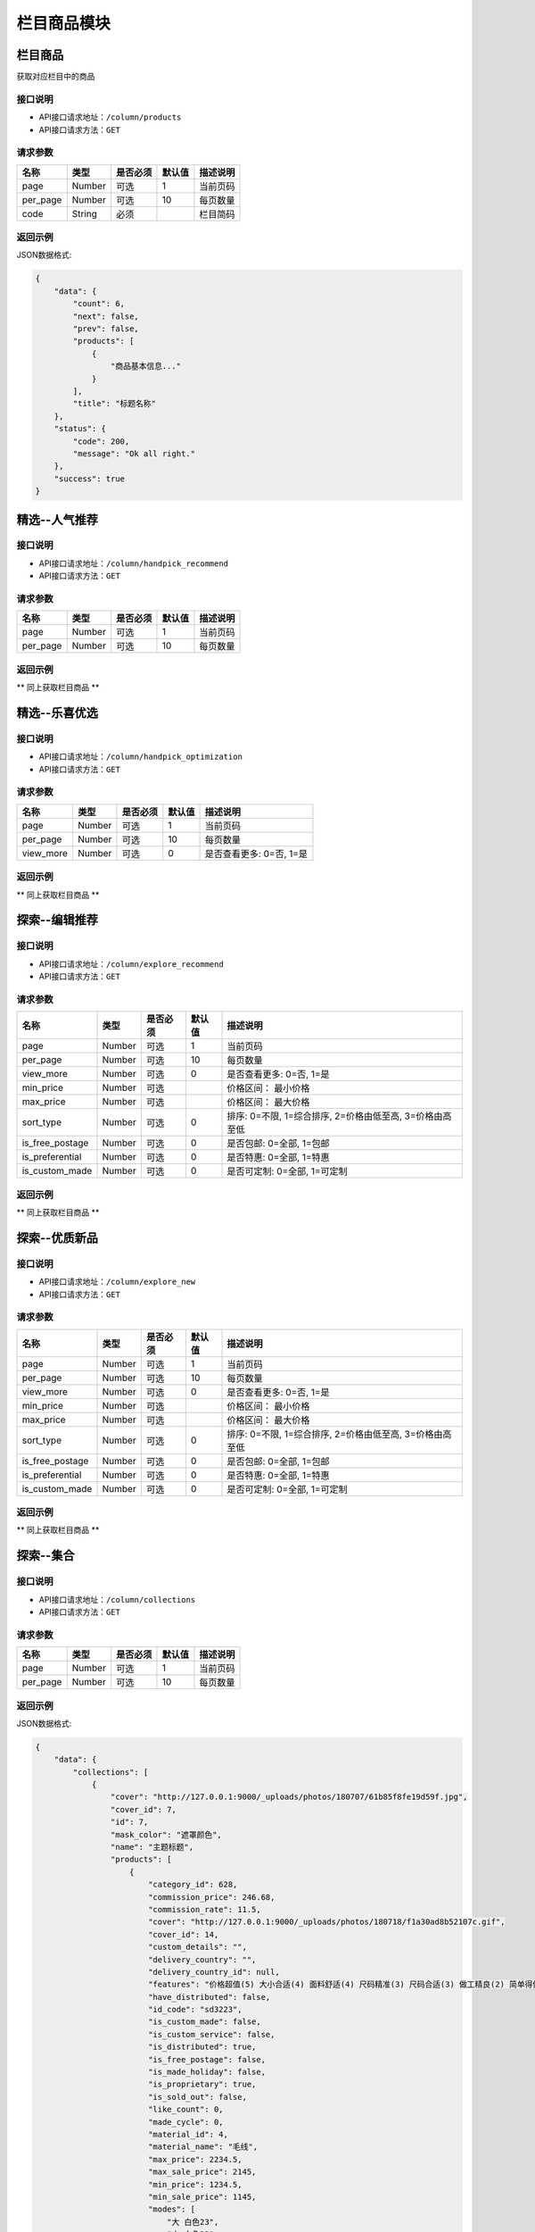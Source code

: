 =============
栏目商品模块
=============

栏目商品
----------------------
获取对应栏目中的商品

接口说明
~~~~~~~~~~~~~~

* API接口请求地址：``/column/products``
* API接口请求方法：``GET``

请求参数
~~~~~~~~~~~~~~~

===============  ==========  =========  ==========  =============================
名称              类型        是否必须     默认值       描述说明
===============  ==========  =========  ==========  =============================
page             Number      可选         1          当前页码
per_page         Number      可选         10         每页数量
code             String      必须                    栏目简码
===============  ==========  =========  ==========  =============================

返回示例
~~~~~~~~~~~~~~~~

JSON数据格式:

.. code-block:: javascript

    {
        "data": {
            "count": 6,
            "next": false,
            "prev": false,
            "products": [
                {
                    "商品基本信息..."
                }
            ],
            "title": "标题名称"
        },
        "status": {
            "code": 200,
            "message": "Ok all right."
        },
        "success": true
    }


精选--人气推荐
----------------------

接口说明
~~~~~~~~~~~~~~

* API接口请求地址：``/column/handpick_recommend``
* API接口请求方法：``GET``

请求参数
~~~~~~~~~~~~~~~

===============  ==========  =========  ==========  =============================
名称              类型        是否必须     默认值       描述说明
===============  ==========  =========  ==========  =============================
page             Number      可选         1          当前页码
per_page         Number      可选         10         每页数量
===============  ==========  =========  ==========  =============================

返回示例
~~~~~~~~~~~~~~~~

** 同上获取栏目商品 **


精选--乐喜优选
----------------------

接口说明
~~~~~~~~~~~~~~

* API接口请求地址：``/column/handpick_optimization``
* API接口请求方法：``GET``

请求参数
~~~~~~~~~~~~~~~

===============  ==========  =========  ==========  =============================
名称              类型        是否必须     默认值       描述说明
===============  ==========  =========  ==========  =============================
page             Number      可选         1          当前页码
per_page         Number      可选         10         每页数量
view_more        Number      可选         0          是否查看更多: 0=否, 1=是
===============  ==========  =========  ==========  =============================

返回示例
~~~~~~~~~~~~~~~~

** 同上获取栏目商品 **


探索--编辑推荐
----------------------

接口说明
~~~~~~~~~~~~~~

* API接口请求地址：``/column/explore_recommend``
* API接口请求方法：``GET``

请求参数
~~~~~~~~~~~~~~~

==================  ==========  =========  ==========  =============================
名称                 类型        是否必须     默认值       描述说明
==================  ==========  =========  ==========  =============================
page                 Number      可选         1          当前页码
per_page             Number      可选         10         每页数量
view_more            Number      可选         0          是否查看更多: 0=否, 1=是
min_price            Number      可选                    价格区间： 最小价格
max_price            Number      可选                    价格区间： 最大价格
sort_type            Number      可选         0          排序: 0=不限, 1=综合排序, 2=价格由低至高, 3=价格由高至低
is_free_postage      Number      可选         0          是否包邮: 0=全部, 1=包邮
is_preferential      Number      可选         0          是否特惠: 0=全部, 1=特惠
is_custom_made       Number      可选         0          是否可定制: 0=全部, 1=可定制
==================  ==========  =========  ==========  =============================

返回示例
~~~~~~~~~~~~~~~~

** 同上获取栏目商品 **


探索--优质新品
----------------------

接口说明
~~~~~~~~~~~~~~

* API接口请求地址：``/column/explore_new``
* API接口请求方法：``GET``

请求参数
~~~~~~~~~~~~~~~

==================  ==========  =========  ==========  =============================
名称                 类型        是否必须     默认值       描述说明
==================  ==========  =========  ==========  =============================
page                 Number      可选         1          当前页码
per_page             Number      可选         10         每页数量
view_more            Number      可选         0          是否查看更多: 0=否, 1=是
min_price            Number      可选                    价格区间： 最小价格
max_price            Number      可选                    价格区间： 最大价格
sort_type            Number      可选         0          排序: 0=不限, 1=综合排序, 2=价格由低至高, 3=价格由高至低
is_free_postage      Number      可选         0          是否包邮: 0=全部, 1=包邮
is_preferential      Number      可选         0          是否特惠: 0=全部, 1=特惠
is_custom_made       Number      可选         0          是否可定制: 0=全部, 1=可定制
==================  ==========  =========  ==========  =============================

返回示例
~~~~~~~~~~~~~~~~

** 同上获取栏目商品 **


探索--集合
----------------------

接口说明
~~~~~~~~~~~~~~

* API接口请求地址：``/column/collections``
* API接口请求方法：``GET``

请求参数
~~~~~~~~~~~~~~~

===============  ==========  =========  ==========  =============================
名称              类型        是否必须     默认值       描述说明
===============  ==========  =========  ==========  =============================
page             Number      可选         1          当前页码
per_page         Number      可选         10         每页数量
===============  ==========  =========  ==========  =============================

返回示例
~~~~~~~~~~~~~~~~

JSON数据格式:

.. code-block:: javascript

    {
        "data": {
            "collections": [
                {
                    "cover": "http://127.0.0.1:9000/_uploads/photos/180707/61b85f8fe19d59f.jpg",
                    "cover_id": 7,
                    "id": 7,
                    "mask_color": "遮罩颜色",
                    "name": "主题标题",
                    "products": [
                        {
                            "category_id": 628,
                            "commission_price": 246.68,
                            "commission_rate": 11.5,
                            "cover": "http://127.0.0.1:9000/_uploads/photos/180718/f1a30ad8b52107c.gif",
                            "cover_id": 14,
                            "custom_details": "",
                            "delivery_country": "",
                            "delivery_country_id": null,
                            "features": "价格超值(5) 大小合适(4) 面料舒适(4) 尺码精准(3) 尺码合适(3) 做工精良(2) 简单得体(2) 使命必达 简约大方",
                            "have_distributed": false,
                            "id_code": "sd3223",
                            "is_custom_made": false,
                            "is_custom_service": false,
                            "is_distributed": true,
                            "is_free_postage": false,
                            "is_made_holiday": false,
                            "is_proprietary": true,
                            "is_sold_out": false,
                            "like_count": 0,
                            "made_cycle": 0,
                            "material_id": 4,
                            "material_name": "毛线",
                            "max_price": 2234.5,
                            "max_sale_price": 2145,
                            "min_price": 1234.5,
                            "min_sale_price": 1145,
                            "modes": [
                                "大 白色23",
                                "小 白色22"
                            ],
                            "name": "宝利博纳 夏季新款修身短袖t恤男韩版潮流男士翻领polo衫男体恤",
                            "published_at": 1532155598,
                            "real_price": 2234.5,
                            "real_sale_price": 2145,
                            "rid": "8269513870",
                            "second_category_id": 628,
                            "status": 1,
                            "sticked": false,
                            "store_name": "店铺名",
                            "store_rid": "1234567891",
                            "style_id": null,
                            "style_name": "",
                            "top_category_id": 600,
                            "total_stock": 10
                        }
                    ],
                    "rids": [
                        "8269513870"
                    ],
                    "sort_order": 1,
                    "sub_name": "主题标题二"
                }
            ],
            "count": 2,
            "next": false,
            "prev": false,
            "title": "集合"
        },
        "status": {
            "code": 200,
            "message": "Ok all right."
        },
        "success": true
    }


探索--集合详情
----------------------

接口说明
~~~~~~~~~~~~~~

* API接口请求地址：``/column/collections/detail``
* API接口请求方法：``GET``

请求参数
~~~~~~~~~~~~~~~

===============  ==========  =========  ==========  =============================
名称              类型        是否必须     默认值       描述说明
===============  ==========  =========  ==========  =============================
id                Number      必须                    集合编号
===============  ==========  =========  ==========  =============================

返回示例
~~~~~~~~~~~~~~~~

JSON数据格式:

.. code-block:: javascript

    {
        "data": {
            "cover": "http://127.0.0.1:9000/_uploads/photos/180707/61b85f8fe19d59f.jpg",
            "cover_id": 7,
            "id": 7,
            "mask_color": "遮罩颜色",
            "name": "主题标题",
            "products": [
                {
                    "category_id": 628,
                    "commission_price": 246.68,
                    "commission_rate": 11.5,
                    "cover": "http://127.0.0.1:9000/_uploads/photos/180718/f1a30ad8b52107c.gif",
                    "cover_id": 14,
                    "custom_details": "",
                    "delivery_country": "",
                    "delivery_country_id": null,
                    "features": "价格超值(5) 大小合适(4) 面料舒适(4) 尺码精准(3) 尺码合适(3) 做工精良(2) 简单得体(2) 使命必达 简约大方",
                    "have_distributed": false,
                    "id_code": "sd3223",
                    "is_custom_made": false,
                    "is_custom_service": false,
                    "is_distributed": true,
                    "is_free_postage": false,
                    "is_made_holiday": false,
                    "is_proprietary": true,
                    "is_sold_out": false,
                    "like_count": 0,
                    "made_cycle": 0,
                    "material_id": 4,
                    "material_name": "毛线",
                    "max_price": 2234.5,
                    "max_sale_price": 2145,
                    "min_price": 1234.5,
                    "min_sale_price": 1145,
                    "modes": [
                        "大 白色23",
                        "小 白色22"
                    ],
                    "name": "宝利博纳 夏季新款修身短袖t恤男韩版潮流男士翻领polo衫男体恤",
                    "published_at": 1532155598,
                    "real_price": 2234.5,
                    "real_sale_price": 2145,
                    "rid": "8269513870",
                    "second_category_id": 628,
                    "status": 1,
                    "sticked": false,
                    "store_name": "店铺名",
                    "store_rid": "1234567891",
                    "style_id": null,
                    "style_name": "",
                    "top_category_id": 600,
                    "total_stock": 10
                }
            ],
            "rids": [
                "8269513870"
            ],
            "sort_order": 1,
            "sub_name": "主题标题二"
        },
        "status": {
            "code": 200,
            "message": "Ok all right."
        },
        "success": true
    }


探索--特惠好设计
----------------------

接口说明
~~~~~~~~~~~~~~

* API接口请求地址：``/column/preferential_design``
* API接口请求方法：``GET``

请求参数
~~~~~~~~~~~~~~~

==================  ==========  =========  ==========  =============================
名称                 类型        是否必须     默认值       描述说明
==================  ==========  =========  ==========  =============================
page                 Number      可选         1          当前页码
per_page             Number      可选         10         每页数量
view_more            Number      可选         0          是否查看更多: 0=否, 1=是
min_price            Number      可选                    价格区间： 最小价格
max_price            Number      可选                    价格区间： 最大价格
sort_type            Number      可选         0          排序: 0=不限, 1=综合排序, 2=价格由低至高, 3=价格由高至低
is_free_postage      Number      可选         0          是否包邮: 0=全部, 1=包邮
is_custom_made       Number      可选         0          是否可定制: 0=全部, 1=可定制
==================  ==========  =========  ==========  =============================

返回示例
~~~~~~~~~~~~~~~~

** 同上获取栏目商品 **


探索--百元好物
----------------------

接口说明
~~~~~~~~~~~~~~

* API接口请求地址：``/column/affordable_goods``
* API接口请求方法：``GET``

请求参数
~~~~~~~~~~~~~~~

===============  ==========  =========  ==========  =============================
名称              类型        是否必须     默认值       描述说明
===============  ==========  =========  ==========  =============================
page             Number      可选         1          当前页码
per_page         Number      可选         10         每页数量
view_more        Number      可选         0          是否查看更多: 0=否, 1=是
===============  ==========  =========  ==========  =============================

返回示例
~~~~~~~~~~~~~~~~

** 同上获取栏目商品 **

精选--今日推荐
----------------------

接口说明
~~~~~~~~~~~~~~

* API接口请求地址：``/column/daily_recommends``
* API接口请求方法：``GET``

请求参数
~~~~~~~~~~~~~~~

===============  ==========  =========  ==========  =============================
名称              类型        是否必须     默认值       描述说明
===============  ==========  =========  ==========  =============================
page             Number      可选         1          当前页码
per_page         Number      可选         10         每页数量
===============  ==========  =========  ==========  =============================

返回示例
~~~~~~~~~~~~~~~~

JSON数据格式:

.. code-block:: javascript

    {
        "data": {
            "count": 2,
            "daily_recommends": [
                {
                    "cover": "封面图",
                    "cover_id": 2,
                    "id": 2,
                    "mask_color": "#ffffff",
                    "name": "主题002",
                    "products": [
                        {
                            "主题商品基本信息"
                        },
                        {
                            "主题商品基本信息"
                        }
                    ],
                    "recommend_description": "推荐描述内容",
                    "recommend_id": "今日推荐编号",
                    "recommend_label": "推荐标签",
                    "recommend_title": "推荐标题",
                    "rids": [
                        "8265498731",
                        "8698317405"
                    ],
                    "sort_order": 12,
                    "sub_name": "",
                    "target_type": "推荐类型: 1=生活志文章, 2=种草清单 3=主题"
                },
                {
                    "recommend_description": "推荐描述",
                    "recommend_id": 3,
                    "recommend_label": "推荐标签",
                    "recommend_title": "推荐标题",
                    "target_type": "推荐类型: 1=生活志文章, 2=种草清单 3=主题",
                    "audit_status": 3,
                    "content": "正文",
                    "cover": "http://127.0.0.1:9000/_uploads/photos/180707/912fc59a8199d04.jpg",
                    "cover_id": 4,
                    "created_at": 1533384818,
                    "deal_content": [
                        "正文处理之后内容"
                    ],
                    "description": "摘要...",
                    "published_at": 1533384903,
                    "refuse_reason": "拒绝原因",
                    "rid": 11,
                    "status": 1,
                    "store_name": "店铺名",
                    "title": "标题",
                    "type": 2,
                    "user_avator": "用户头像",
                    "user_name": "用户名"
                }
            ],
            "next": false,
            "prev": false,
            "title": "今日推荐"
        },
        "status": {
            "code": 200,
            "message": "Ok all right."
        },
        "success": true
    }


栏目对应的浏览记录
----------------------

接口说明
~~~~~~~~~~~~~~

* API接口请求地址：``/column/browse_records``
* API接口请求方法：``GET``

请求参数
~~~~~~~~~~~~~~~

===============  ==========  =========  ==========  =============================
名称              类型        是否必须     默认值       描述说明
===============  ==========  =========  ==========  =============================
page             Number      可选         1          当前页码
per_page         Number      可选         10         每页数量
code             String      必须                    栏目编码: 编辑推荐=e_recommend, 优质精品=e_new
===============  ==========  =========  ==========  =============================

返回示例
~~~~~~~~~~~~~~~~

JSON数据格式:

.. code-block:: javascript

    {
        "data": {
            "count": 15,
            "next": true,
            "prev": false,
            "users": [
                {
                    "about_me": "我是个好人",  // 关于我
                    "area": "鱼泉乡",  // 区域
                    "area_id": 10000,
                    "avatar": "http://kg.erp.taihuoniao.com/static/img/default-logo-180x180.png", // 头像url
                    "avatar_id": 0,  // 头像ID
                    "city": "北京",
                    "city_id": 1,
                    "country": "",
                    "country_id": null,
                    "created_at": 1531125527,  // 创建时间
                    "date": "1992-12-26",  // 生日
                    "description": null,
                    "email": "13001179400",
                    "gender": 0,  // 性别 0默认为女
                    "last_seen": 1531842343,
                    "mail": "asd@163.com",  // 邮箱
                    "master_uid": 2,
                    "mobile": null,
                    "province": "北京",
                    "province_id": 1,
                    "uid": "19138405762",
                    "username": "超人啊"  // 用户名
                }
            ]
        },
        "status": {
            "code": 200,
            "message": "Ok all right."
        },
        "success": true
    }


百元好物浏览记录
----------------------

接口说明
~~~~~~~~~~~~~~

* API接口请求地址：``/column/affordable_goods/browse_records``
* API接口请求方法：``GET``

请求参数
~~~~~~~~~~~~~~~

===============  ==========  =========  ==========  =============================
名称              类型        是否必须     默认值       描述说明
===============  ==========  =========  ==========  =============================
page             Number      可选         1          当前页码
per_page         Number      可选         10         每页数量
===============  ==========  =========  ==========  =============================

返回示例
~~~~~~~~~~~~~~~~

JSON数据格式:

.. code-block:: javascript

    {
        "data": {
            "count": 15,
            "next": true,
            "prev": false,
            "users": [
                {
                    "about_me": "我是个好人",  // 关于我
                    "area": "鱼泉乡",  // 区域
                    "area_id": 10000,
                    "avatar": "http://kg.erp.taihuoniao.com/static/img/default-logo-180x180.png", // 头像url
                    "avatar_id": 0,  // 头像ID
                    "city": "北京",
                    "city_id": 1,
                    "country": "",
                    "country_id": null,
                    "created_at": 1531125527,  // 创建时间
                    "date": "1992-12-26",  // 生日
                    "description": null,
                    "email": "13001179400",
                    "gender": 0,  // 性别 0默认为女
                    "last_seen": 1531842343,
                    "mail": "asd@163.com",  // 邮箱
                    "master_uid": 2,
                    "mobile": null,
                    "province": "北京",
                    "province_id": 1,
                    "uid": "19138405762",
                    "username": "超人啊"  // 用户名
                }
            ]
        },
        "status": {
            "code": 200,
            "message": "Ok all right."
        },
        "success": true
    }


特惠好设计浏览记录
----------------------

接口说明
~~~~~~~~~~~~~~

* API接口请求地址：``/column/preferential_design/browse_records``
* API接口请求方法：``GET``

请求参数
~~~~~~~~~~~~~~~

===============  ==========  =========  ==========  =============================
名称              类型        是否必须     默认值       描述说明
===============  ==========  =========  ==========  =============================
page             Number      可选         1          当前页码
per_page         Number      可选         10         每页数量
===============  ==========  =========  ==========  =============================

返回示例
~~~~~~~~~~~~~~~~

JSON数据格式:

.. code-block:: javascript

    {
        "data": {
            "count": 15,
            "next": true,
            "prev": false,
            "users": [
                {
                    "about_me": "我是个好人",  // 关于我
                    "area": "鱼泉乡",  // 区域
                    "area_id": 10000,
                    "avatar": "http://kg.erp.taihuoniao.com/static/img/default-logo-180x180.png", // 头像url
                    "avatar_id": 0,  // 头像ID
                    "city": "北京",
                    "city_id": 1,
                    "country": "",
                    "country_id": null,
                    "created_at": 1531125527,  // 创建时间
                    "date": "1992-12-26",  // 生日
                    "description": null,
                    "email": "13001179400",
                    "gender": 0,  // 性别 0默认为女
                    "last_seen": 1531842343,
                    "mail": "asd@163.com",  // 邮箱
                    "master_uid": 2,
                    "mobile": null,
                    "province": "北京",
                    "province_id": 1,
                    "uid": "19138405762",
                    "username": "超人啊"  // 用户名
                }
            ]
        },
        "status": {
            "code": 200,
            "message": "Ok all right."
        },
        "success": true
    }

